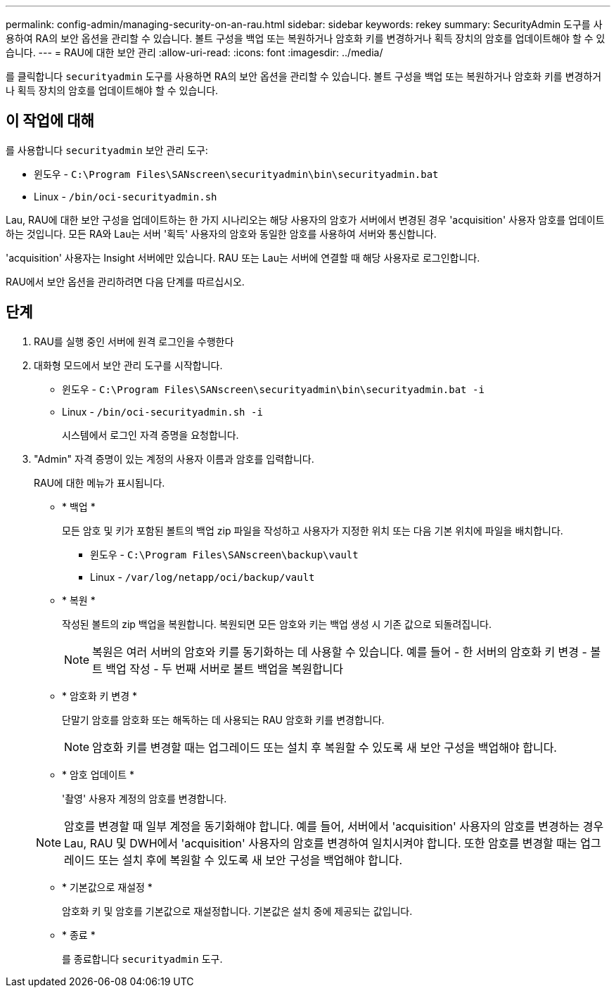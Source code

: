 ---
permalink: config-admin/managing-security-on-an-rau.html 
sidebar: sidebar 
keywords: rekey 
summary: SecurityAdmin 도구를 사용하여 RA의 보안 옵션을 관리할 수 있습니다. 볼트 구성을 백업 또는 복원하거나 암호화 키를 변경하거나 획득 장치의 암호를 업데이트해야 할 수 있습니다. 
---
= RAU에 대한 보안 관리
:allow-uri-read: 
:icons: font
:imagesdir: ../media/


[role="lead"]
를 클릭합니다 `securityadmin` 도구를 사용하면 RA의 보안 옵션을 관리할 수 있습니다. 볼트 구성을 백업 또는 복원하거나 암호화 키를 변경하거나 획득 장치의 암호를 업데이트해야 할 수 있습니다.



== 이 작업에 대해

를 사용합니다 `securityadmin` 보안 관리 도구:

* 윈도우 - `C:\Program Files\SANscreen\securityadmin\bin\securityadmin.bat`
* Linux - `/bin/oci-securityadmin.sh`


Lau, RAU에 대한 보안 구성을 업데이트하는 한 가지 시나리오는 해당 사용자의 암호가 서버에서 변경된 경우 'acquisition' 사용자 암호를 업데이트하는 것입니다. 모든 RA와 Lau는 서버 '획득' 사용자의 암호와 동일한 암호를 사용하여 서버와 통신합니다.

'acquisition' 사용자는 Insight 서버에만 있습니다. RAU 또는 Lau는 서버에 연결할 때 해당 사용자로 로그인합니다.

RAU에서 보안 옵션을 관리하려면 다음 단계를 따르십시오.



== 단계

. RAU를 실행 중인 서버에 원격 로그인을 수행한다
. 대화형 모드에서 보안 관리 도구를 시작합니다.
+
** 윈도우 - `C:\Program Files\SANscreen\securityadmin\bin\securityadmin.bat -i`
** Linux - `/bin/oci-securityadmin.sh -i`
+
시스템에서 로그인 자격 증명을 요청합니다.



. "Admin" 자격 증명이 있는 계정의 사용자 이름과 암호를 입력합니다.
+
RAU에 대한 메뉴가 표시됩니다.

+
** * 백업 *
+
모든 암호 및 키가 포함된 볼트의 백업 zip 파일을 작성하고 사용자가 지정한 위치 또는 다음 기본 위치에 파일을 배치합니다.

+
*** 윈도우 - `C:\Program Files\SANscreen\backup\vault`
*** Linux - `/var/log/netapp/oci/backup/vault`


** * 복원 *
+
작성된 볼트의 zip 백업을 복원합니다. 복원되면 모든 암호와 키는 백업 생성 시 기존 값으로 되돌려집니다.

+
[NOTE]
====
복원은 여러 서버의 암호와 키를 동기화하는 데 사용할 수 있습니다. 예를 들어 - 한 서버의 암호화 키 변경 - 볼트 백업 작성 - 두 번째 서버로 볼트 백업을 복원합니다

====
** * 암호화 키 변경 *
+
단말기 암호를 암호화 또는 해독하는 데 사용되는 RAU 암호화 키를 변경합니다.

+
[NOTE]
====
암호화 키를 변경할 때는 업그레이드 또는 설치 후 복원할 수 있도록 새 보안 구성을 백업해야 합니다.

====
** * 암호 업데이트 *
+
'촬영' 사용자 계정의 암호를 변경합니다.

+
[NOTE]
====
암호를 변경할 때 일부 계정을 동기화해야 합니다. 예를 들어, 서버에서 'acquisition' 사용자의 암호를 변경하는 경우 Lau, RAU 및 DWH에서 'acquisition' 사용자의 암호를 변경하여 일치시켜야 합니다. 또한 암호를 변경할 때는 업그레이드 또는 설치 후에 복원할 수 있도록 새 보안 구성을 백업해야 합니다.

====
** * 기본값으로 재설정 *
+
암호화 키 및 암호를 기본값으로 재설정합니다. 기본값은 설치 중에 제공되는 값입니다.

** * 종료 *
+
를 종료합니다 `securityadmin` 도구.





